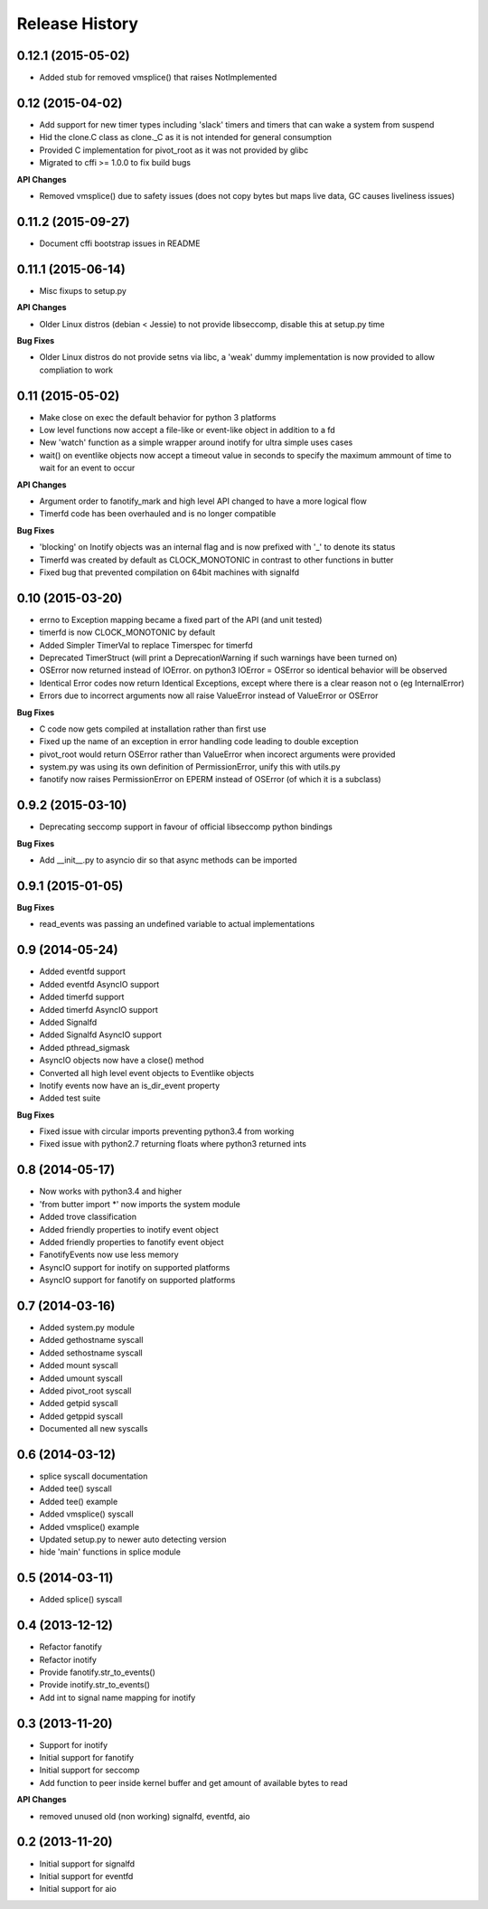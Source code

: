 .. :changelog:

Release History
---------------

0.12.1 (2015-05-02)
+++++++++++++++++++

- Added stub for removed vmsplice() that raises NotImplemented

0.12 (2015-04-02)
+++++++++++++++++

- Add support for new timer types including 'slack' timers and timers that can wake a system from suspend
- Hid the clone.C class as clone._C as it is not intended for general consumption
- Provided C implementation for pivot_root as it was not provided by glibc
- Migrated to cffi >= 1.0.0 to fix build bugs

**API Changes**

- Removed vmsplice() due to safety issues (does not copy bytes but maps live data, GC causes liveliness issues)

0.11.2 (2015-09-27)
+++++++++++++++++++

- Document cffi bootstrap issues in README

0.11.1 (2015-06-14)
+++++++++++++++++++

- Misc fixups to setup.py

**API Changes**

- Older Linux distros (debian < Jessie) to not provide libseccomp, disable this at setup.py time

**Bug Fixes**

- Older Linux distros do not provide setns via libc, a 'weak' dummy implementation is now provided to allow compliation to work

0.11 (2015-05-02)
+++++++++++++++++

- Make close on exec the default behavior for python 3 platforms
- Low level functions now accept a file-like or event-like object in addition to a fd
- New 'watch' function as a simple wrapper around inotify for ultra simple uses cases
- wait() on eventlike objects now accept a timeout value in seconds to specify the maximum ammount of
  time to wait for an event to occur

**API Changes**

- Argument order to fanotify_mark and high level API changed to have a more logical flow
- Timerfd code has been overhauled and is no longer compatible

**Bug Fixes**

- 'blocking' on Inotify objects was an internal flag and is now prefixed with '_' to denote its status
- Timerfd was created by default as CLOCK_MONOTONIC in contrast to other functions in butter
- Fixed bug that prevented compilation on 64bit machines with signalfd

0.10 (2015-03-20)
+++++++++++++++++

- errno to Exception mapping became a fixed part of the API (and unit tested)
- timerfd is now CLOCK_MONOTONIC by default
- Added Simpler TimerVal to replace Timerspec for timerfd
- Deprecated TimerStruct (will print a DeprecationWarning if such warnings have been turned on)
- OSError now returned instead of IOError. on python3 IOError = OSError so identical behavior will be observed
- Identical Error codes now return Identical Exceptions, except where there is a clear reason not o (eg InternalError)
- Errors due to incorrect arguments now all raise ValueError instead of ValueError or OSError

**Bug Fixes**

- C code now gets compiled at installation rather than first use
- Fixed up the name of an exception in error handling code leading to double exception
- pivot_root would return OSError rather than ValueError when incorect arguments were provided
- system.py was using its own definition of PermissionError, unify this with utils.py
- fanotify now raises PermissionError on EPERM instead of OSError (of which it is a subclass)

0.9.2 (2015-03-10)
++++++++++++++++++

- Deprecating seccomp support in favour of official libseccomp python bindings

**Bug Fixes**

- Add __init__.py to asyncio dir so that async methods can be imported

0.9.1 (2015-01-05)
++++++++++++++++++

**Bug Fixes**

- read_events was passing an undefined variable to actual implementations

0.9 (2014-05-24)
++++++++++++++++

- Added eventfd support
- Added eventfd AsyncIO support
- Added timerfd support
- Added timerfd AsyncIO support
- Added Signalfd
- Added Signalfd AsyncIO support
- Added pthread_sigmask
- AsyncIO objects now have a close() method
- Converted all high level event objects to Eventlike objects
- Inotify events now have an is_dir_event property
- Added test suite

**Bug Fixes**

- Fixed issue with circular imports preventing python3.4 from working
- Fixed issue with python2.7 returning floats where python3 returned ints


0.8 (2014-05-17)
++++++++++++++++

- Now works with python3.4 and higher
- 'from butter import \*' now imports the system module
- Added trove classification
- Added friendly properties to inotify event object
- Added friendly properties to fanotify event object
- FanotifyEvents now use less memory
- AsyncIO support for inotify on supported platforms
- AsyncIO support for fanotify on supported platforms

0.7 (2014-03-16)
++++++++++++++++

- Added system.py module
- Added gethostname syscall
- Added sethostname syscall
- Added mount syscall
- Added umount syscall
- Added pivot_root syscall
- Added getpid syscall
- Added getppid syscall
- Documented all new syscalls

0.6 (2014-03-12)
++++++++++++++++

- splice syscall documentation
- Added tee() syscall
- Added tee() example
- Added vmsplice() syscall
- Added vmsplice() example
- Updated setup.py to newer auto detecting version
- hide 'main' functions in splice module

0.5 (2014-03-11)
++++++++++++++++

- Added splice() syscall

0.4 (2013-12-12)
++++++++++++++++

- Refactor fanotify
- Refactor inotify
- Provide fanotify.str_to_events()
- Provide inotify.str_to_events()
- Add int to signal name mapping for inotify

0.3 (2013-11-20)
++++++++++++++++

- Support for inotify
- Initial support for fanotify
- Initial support for seccomp
- Add function to peer inside kernel buffer and get amount of available bytes to read
  
**API Changes**

- removed unused old (non working) signalfd, eventfd, aio

0.2 (2013-11-20)
++++++++++++++++

- Initial support for signalfd
- Initial support for eventfd
- Initial support for aio

